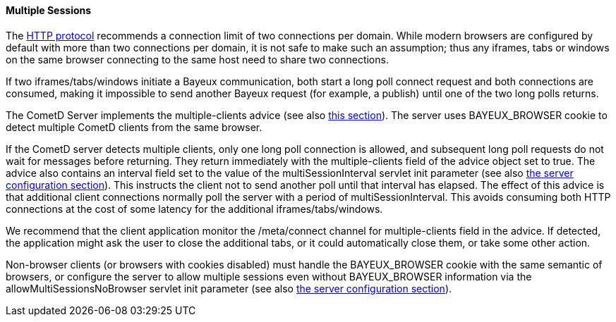 
[[_java_server_multiple_sessions]]
==== Multiple Sessions

The http://ietf.org/rfc/rfc2616.txt[HTTP protocol] recommends a connection
limit of two connections per domain.
While modern browsers are configured by default with more than two connections
per domain, it is not safe to make such an assumption; thus any iframes, tabs
or windows on the same browser connecting to the same host need to share two connections.

If two iframes/tabs/windows initiate a Bayeux communication, both start a
long poll connect request and both connections are consumed, making it impossible
to send another Bayeux request (for example, a publish) until one of the two
long polls returns.

The CometD Server implements the +multiple-clients+ advice (see also
<<_bayeux_multiple_clients_advice,this section>>). The server uses +BAYEUX_BROWSER+
cookie to detect multiple CometD clients from the same browser.

If the CometD server detects multiple clients, only one long poll connection
is allowed, and subsequent long poll requests do not wait for messages before returning.
They return immediately with the +multiple-clients+ field of the advice object set to true.
The advice also contains an +interval+ field set to the value of the +multiSessionInterval+
servlet init parameter (see also <<_java_server_configuration,the server configuration section>>).
This instructs the client not to send another poll until that interval has elapsed.
The effect of this advice is that additional client connections normally poll
the server with a period of +multiSessionInterval+.
This avoids consuming both HTTP connections at the cost of some latency for
the additional iframes/tabs/windows.

We recommend that the client application monitor the +/meta/connect+ channel
for +multiple-clients+ field in the advice.
If detected, the application might ask the user to close the additional tabs,
or it could automatically close them, or take some other action.

Non-browser clients (or browsers with cookies disabled) must handle the +BAYEUX_BROWSER+
cookie with the same semantic of browsers, or configure the server to allow
multiple sessions even without +BAYEUX_BROWSER+ information via the
+allowMultiSessionsNoBrowser+ servlet init parameter (see also
<<_java_server_configuration,the server configuration section>>).

